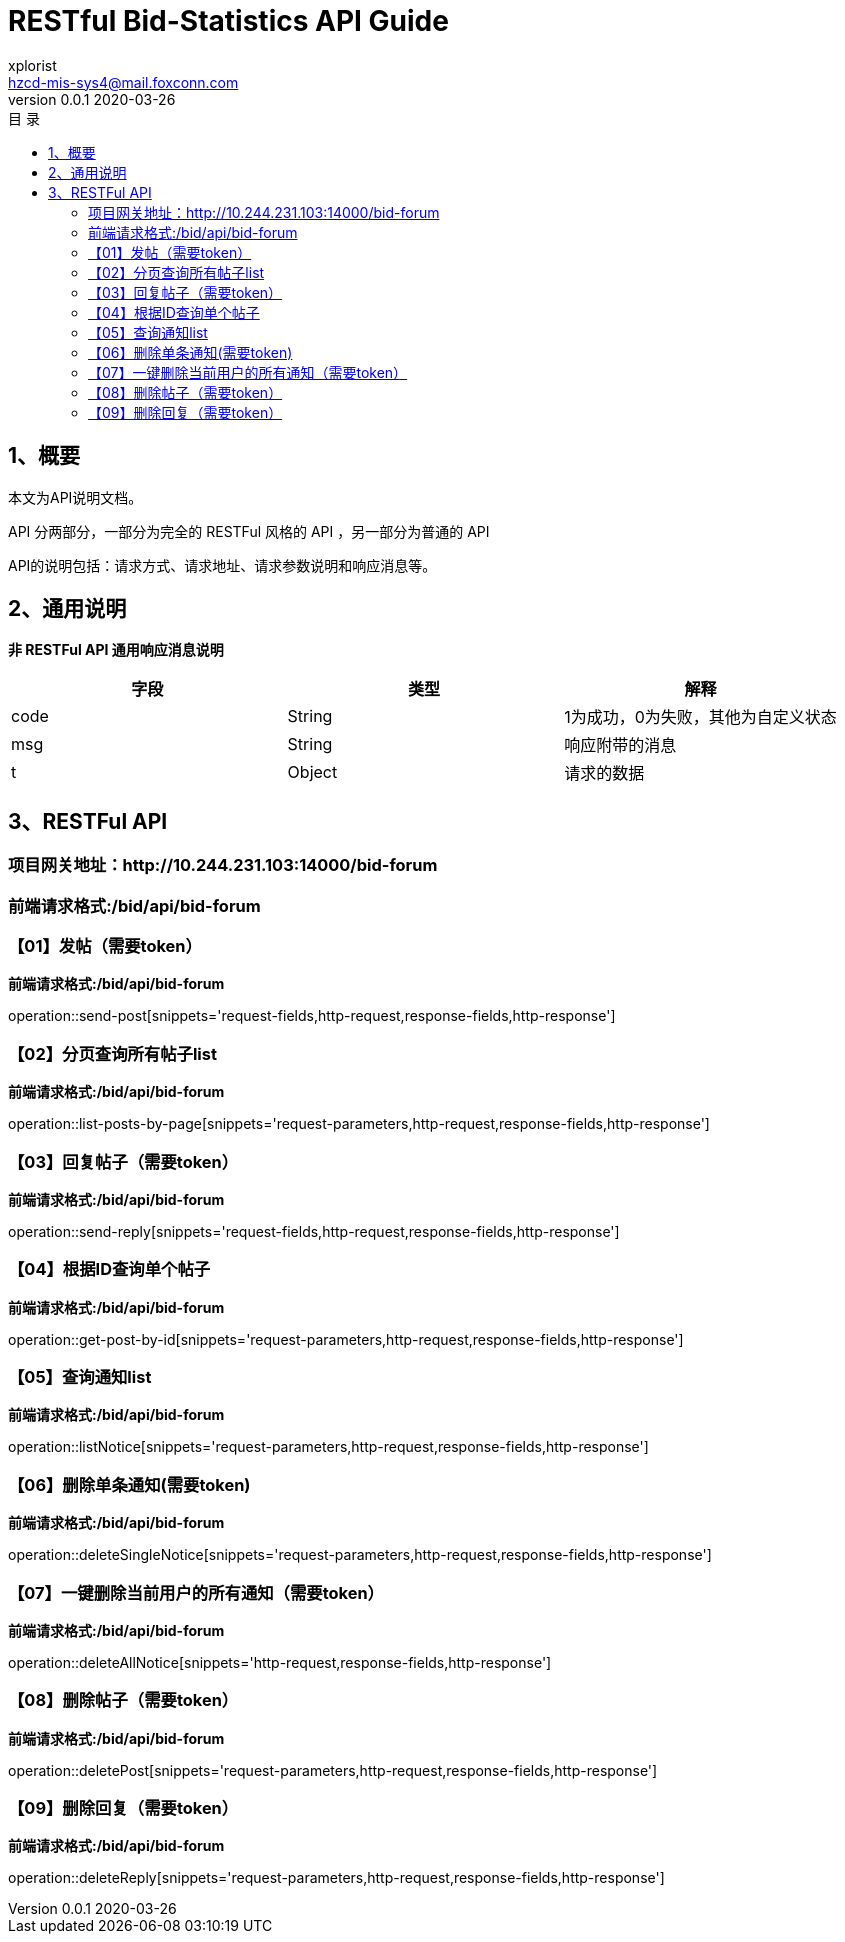 = RESTful Bid-Statistics API Guide
xplorist <hzcd-mis-sys4@mail.foxconn.com>
v0.0.1 2020-03-26
:toc: left
:toclevels: 3
:toc-title: 目  录
:doctype: book
:icons: font
:operation-curl-request-title: Curl 请求
:operation-httpie-request-title: HTTPie 请求
:operation-http-request-title: Http 请求
:operation-request-parameters-title: 请求参数说明
:operation-request-fields-title: 请求参数说明
:operation-http-response-title: Http 响应
:operation-response-fields-title: Http 响应字段说明
:operation-links-title: 相关链接

[[overview]]
== 1、概要
本文为API说明文档。

API 分两部分，一部分为完全的 RESTFul 风格的 API ，另一部分为普通的 API

API的说明包括：请求方式、请求地址、请求参数说明和响应消息等。

[[overview-response]]
== 2、通用说明

*非 RESTFul API 通用响应消息说明*

|===
| 字段 | 类型 | 解释

| code
| String
| 1为成功，0为失败，其他为自定义状态

| msg
| String
| 响应附带的消息

| t
| Object
| 请求的数据
|===

[[resources]]
== 3、RESTFul API

[[resources-a00]]
=== 项目网关地址：http://10.244.231.103:14000/bid-forum

[[resources-a00-b01]]
=== 前端请求格式:/bid/api/bid-forum

[[resources-a01]]
=== 【01】发帖（需要token）

*前端请求格式:/bid/api/bid-forum*

operation::send-post[snippets='request-fields,http-request,response-fields,http-response']

[[resources-a02]]
=== 【02】分页查询所有帖子list

*前端请求格式:/bid/api/bid-forum*

operation::list-posts-by-page[snippets='request-parameters,http-request,response-fields,http-response']

[[resources-a03]]
=== 【03】回复帖子（需要token）

*前端请求格式:/bid/api/bid-forum*

operation::send-reply[snippets='request-fields,http-request,response-fields,http-response']

[[resources-a04]]
=== 【04】根据ID查询单个帖子

*前端请求格式:/bid/api/bid-forum*

operation::get-post-by-id[snippets='request-parameters,http-request,response-fields,http-response']

[[resources-a05]]
=== 【05】查询通知list

*前端请求格式:/bid/api/bid-forum*

operation::listNotice[snippets='request-parameters,http-request,response-fields,http-response']

[[resources-a06]]
=== 【06】删除单条通知(需要token)

*前端请求格式:/bid/api/bid-forum*

operation::deleteSingleNotice[snippets='request-parameters,http-request,response-fields,http-response']

[[resources-a07]]
=== 【07】一键删除当前用户的所有通知（需要token）

*前端请求格式:/bid/api/bid-forum*

operation::deleteAllNotice[snippets='http-request,response-fields,http-response']

[[resources-a08]]
=== 【08】删除帖子（需要token）

*前端请求格式:/bid/api/bid-forum*

operation::deletePost[snippets='request-parameters,http-request,response-fields,http-response']

[[resources-a09]]
=== 【09】删除回复（需要token）

*前端请求格式:/bid/api/bid-forum*

operation::deleteReply[snippets='request-parameters,http-request,response-fields,http-response']